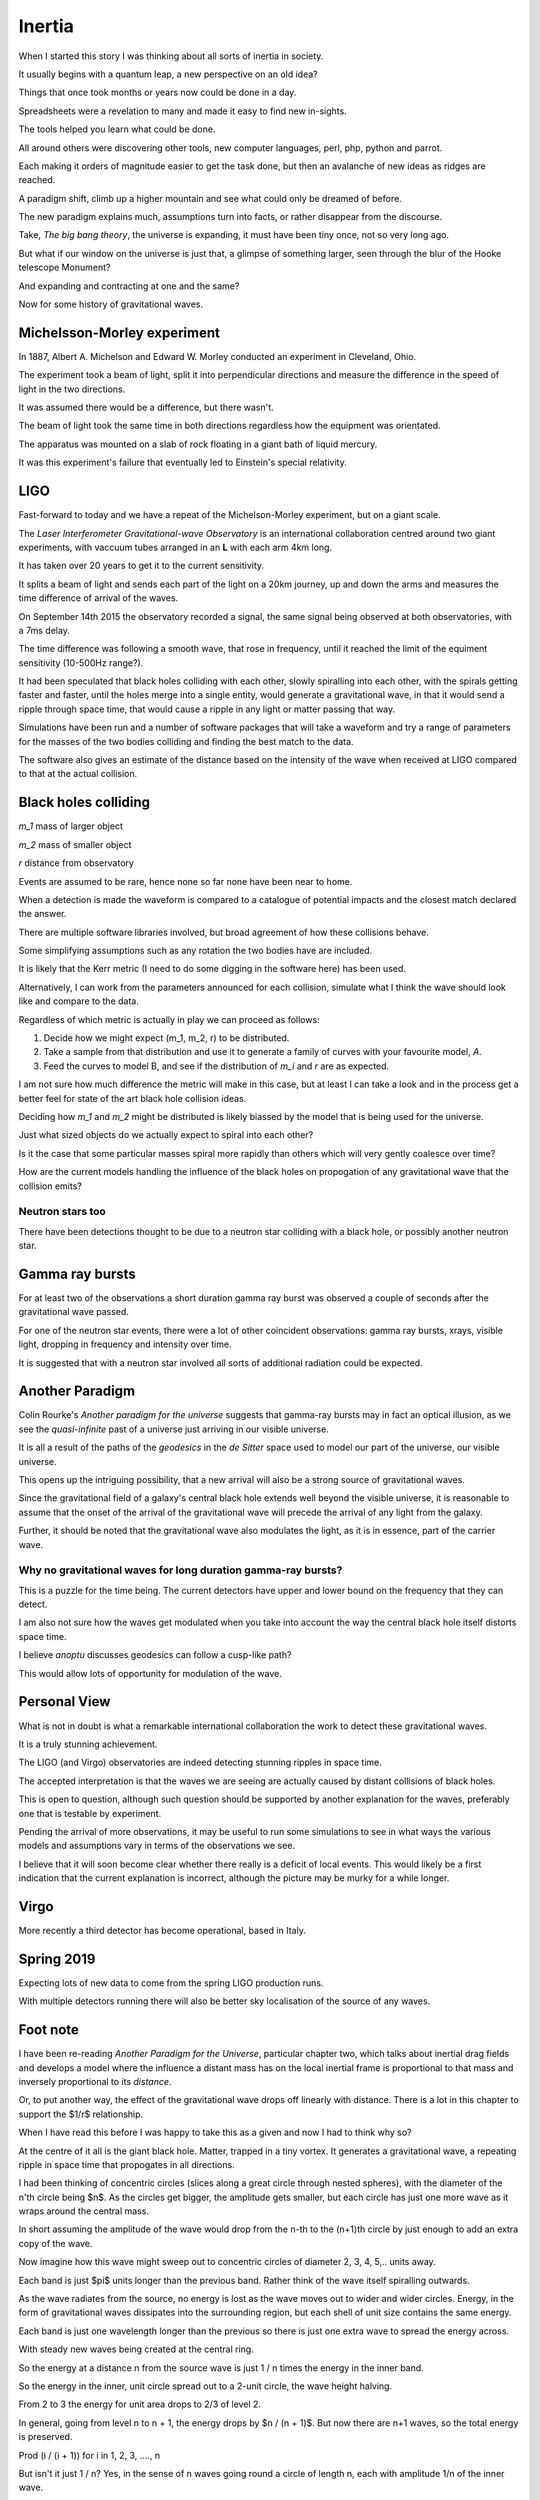 =========
 Inertia
=========

When I started this story I was thinking about all sorts of inertia in
society.

It usually begins with a quantum leap, a new perspective on an old
idea?

Things that once took months or years now could be done in a day.

Spreadsheets were a revelation to many and made it easy to find new
in-sights.

The tools helped you learn what could be done.

All around others were discovering other tools, new computer
languages, perl, php, python and parrot.

Each making it orders of magnitude easier to get the task done, but
then an avalanche of new ideas as ridges are reached.

A paradigm shift, climb up a higher mountain and see what could only
be dreamed of before.

The new paradigm explains much, assumptions turn into facts, or rather
disappear from the discourse.

Take, *The big bang theory*, the universe is expanding, it must have been tiny
once, not so very long ago.

But what if our window on the universe is just that, a glimpse of
something larger, seen through the blur of the Hooke telescope
Monument?

And expanding and contracting at one and the same?

Now for some history of gravitational waves.


Michelsson-Morley experiment
============================

In 1887, Albert A. Michelson and Edward W. Morley conducted an
experiment in Cleveland, Ohio.

The experiment took a beam of light, split it into perpendicular
directions and measure the difference in the speed of light in the two
directions.

It was assumed there would be a difference, but there wasn't.

The beam of light took the same time in both directions regardless how
the equipment was orientated.

The apparatus was mounted on a slab of rock floating in a giant bath
of liquid mercury.

It was this experiment's failure that eventually led to Einstein's
special relativity.
 
LIGO
====

Fast-forward to today and we have a repeat of the Michelson-Morley
experiment, but on a giant scale.

The *Laser Interferometer Gravitational-wave Observatory* is an
international collaboration centred around two giant experiments, with
vaccuum tubes arranged in an **L** with each arm 4km long.

It has taken over 20 years to get it to the current sensitivity.

It splits a beam of light and sends each part of the light on a 20km
journey, up and down the arms and measures the time difference of
arrival of the waves.

On September 14th 2015 the observatory recorded a signal, the same
signal being observed at both observatories, with a 7ms delay.

The time difference was following a smooth wave, that rose in
frequency, until it reached the limit of the equiment sensitivity
(10-500Hz range?).

It had been speculated that black holes colliding with each other,
slowly spiralling into each other, with the spirals getting faster and
faster, until the holes merge into a single entity, would generate a
gravitational wave, in that it would send a ripple through space time,
that would cause a ripple in any light or matter passing that way.

Simulations have been run and a number of software packages that will
take a waveform and try a range of parameters for the masses of the
two bodies colliding and finding the best match to the data.

The software also gives an estimate of the distance based on the
intensity of the wave when received at LIGO compared to that at the
actual collision.



Black holes colliding
=====================


*m_1* mass of larger object


*m_2* mass of smaller object

*r* distance from observatory

Events are assumed to be rare, hence none so far none have been near to home.

When a detection is made the waveform is compared to a catalogue of
potential impacts and the closest match declared the answer.

There are multiple software libraries involved, but broad agreement of
how these collisions behave.

Some simplifying assumptions such as any rotation the two bodies have
are included.

It is likely that the Kerr metric (I need to do some digging in the
software here) has been used.

Alternatively, I can work from the parameters announced for each
collision, simulate what I think the wave should look like and compare
to the data.

Regardless of which metric is actually in play we can proceed as
follows:

1. Decide how we might expect (m_1, m_2, r) to be distributed.

2. Take a sample from that distribution and use it to generate a
   family of curves with your favourite model, *A*.

3. Feed the curves to model B, and see if the distribution of *m_i*
   and *r* are as expected.

I am not sure how much difference the metric will make in this case,
but at least I can take a look and in the process get a better feel
for state of the art black hole collision ideas.

Deciding how *m_1* and *m_2* might be distributed is likely biassed by
the model that is being used for the universe.

Just what sized objects do we actually expect to spiral into each
other?

Is it the case that some particular masses spiral more rapidly than
others which will very gently coalesce over time?

How are the current models handling the influence of the black holes
on propogation of any gravitational wave that the collision emits?


Neutron stars too
-----------------

There have been detections thought to be due to a neutron star
colliding with a black hole, or possibly another neutron star.


Gamma ray bursts
================

For at least two of the observations a short duration gamma ray burst
was observed a couple of seconds after the gravitational wave passed.

For one of the neutron star events, there were a lot of other
coincident observations: gamma ray bursts, xrays, visible light,
dropping in frequency and intensity over time.

It is suggested that with a neutron star involved all sorts of
additional radiation could be expected.


Another Paradigm
================

Colin Rourke's *Another paradigm for the universe* suggests that
gamma-ray bursts may in fact an optical illusion, as we see the
*quasi-infinite* past of a universe just arriving in our visible
universe.

It is all a result of the paths of the *geodesics* in the *de Sitter*
space used to model our part of the universe, our visible universe.

This opens up the intriguing possibility, that a new arrival will also
be a strong source of gravitational waves.

Since the gravitational field of a galaxy's central black hole extends
well beyond the visible universe, it is reasonable to assume that the
onset of the arrival of the gravitational wave will precede the
arrival of any light from the galaxy.

Further, it should be noted that the gravitational wave also modulates
the light, as it is in essence, part of the carrier wave.


Why no gravitational waves for long duration gamma-ray bursts?
--------------------------------------------------------------

This is a puzzle for the time being.  The current detectors have upper
and lower bound on the frequency that they can detect.

I am also not sure how the waves get modulated when you take into
account the way the central black hole itself distorts space time.

I believe *anoptu* discusses geodesics can follow a cusp-like path?

This would allow lots of opportunity for modulation of the wave.


Personal View
=============

What is not in doubt is what a remarkable international collaboration
the work to detect these gravitational waves.

It is a truly stunning achievement.

The LIGO (and Virgo) observatories are indeed detecting stunning
ripples in space time.   

The accepted interpretation is that the waves we are seeing are actually
caused by distant collisions of black holes.

This is open to question, although such question should be supported
by another explanation for the waves, preferably one that is testable
by experiment.

Pending the arrival of more observations, it may be useful to run some
simulations to see in what ways the various models and assumptions
vary in terms of the observations we see.

I believe that it will soon become clear whether there really is a
deficit of local events.   This would likely be a first indication
that the current explanation is incorrect, although the picture may be
murky for a while longer.


Virgo
=====

More recently a third detector has become operational, based in Italy.


Spring 2019
===========

Expecting lots of new data to come from the spring LIGO production
runs.

With multiple detectors running there will also be better sky
localisation of the source of any waves.

Foot note
=========

I have been re-reading *Another Paradigm for the Universe*, particular
chapter two, which talks about inertial drag fields and develops a
model where the influence a distant mass has on the local inertial
frame is proportional to that mass and inversely proportional to its
*distance*.

Or, to put another way, the effect of the gravitational wave drops off
linearly with distance.  There is a lot in this chapter to support the
$1/r$ relationship.

When I have read this before I was happy to take this as a given and
now I had to think why so?

At the centre of it all is the giant black hole.  Matter, trapped in a
tiny vortex.  It generates a gravitational wave, a repeating ripple in
space time that propogates in all directions.

I had been thinking of concentric circles (slices along a great circle
through nested spheres), with the diameter of the n'th circle being
$n$.  As the circles get bigger, the amplitude gets smaller, but each
circle has just one more wave as it wraps around the central mass.


In short assuming the amplitude of the wave would drop from the n-th
to the (n+1)th circle by just enough to add an extra copy of the wave.

Now imagine how this wave might sweep out to concentric circles of
diameter 2, 3, 4, 5,.. units away.

Each band is just $\pi$ units longer than the previous band.  Rather
think of the wave itself spiralling outwards.

 
As the wave radiates from the source, no energy is lost as the
wave moves out to wider and wider circles.  Energy, in the form of
gravitational waves dissipates into the surrounding region, but each
shell of unit size contains the same energy.


Each band is just one wavelength longer than the previous so there is
just one extra wave to spread the energy across.

With steady new waves being created at the central ring.

So the energy at a distance n from the source wave is just 1 / n times
the energy in the inner band.


So the energy in the inner, unit circle spread out to a 2-unit
circle, the wave height halving.

From 2 to 3 the energy for unit area drops to 2/3 of level 2.

In general, going from level n to n + 1, the energy drops by
$n / (n + 1)$. But now there are n+1 waves, so the total energy is preserved.

Prod (i / (i + 1)) for i in 1, 2, 3, ...., n

But isn't it just 1 / n?  Yes, in the sense of n waves going round a
circle of length n, each with amplitude 1/n of the inner wave.

Did I forget about time?

If we get too close to the black hole we see the effects of general
relativity and things get complicated very quickly.

Fortunately, we can set our unit of distance so that we start a
respectable distance from the centre of the black hole, where we can
assume that the gravitational waves are propogating at close to the
speed of light, relative to the black hole.

Within a few radii, the effect will be negligible.

Caveat
------

Shouldn't we be looking at surfaces of nested spheres, rather than
great circle slices through them?

In that case the amplitude would drop in proportion to $1/r^2$, not
$1/r$.

Yet the great circle argument feels sound.  There are waves travelling
outward in every direction.



Or maybe
--------

Imagine the ripples on a calm lake created by an apple dropping from a
tree.  Or rather a ripples created by the tip of a long branch,
dipping into a calm pond.  You can gently rock the branch to create
waves.

Swirl it round in a gentle circle and watch the waves move out across
the lake, a self-supporting spiral of waves.



Arrival of a new galaxy
=======================

There is something rather elegant in the idea that when a new galaxy
enters our visible universe it greets us, at a respectful distance of
12 billion light years with an update on it's entire history prior to
this, or our last meeting if per chance we have met before.

This update could be viewed as an adjustment to our inertial frame to
represent the distant matter that is just now beginning to affect our
inertial frame.

References
==========

For Colin's work, I recommend his home page at Warwick University::

  http://msp.warwick.ac.uk/~cpr


  
  https://arxiv.org/abs/astro-ph/0311033


For data and information on gravitational waves, the Gravitational
Wave Open Science Centre is invaluable::

   https://www.gw-openscience.org/
  

  

For more details, https://wikipedia.org has been an invaluable
starting point.  


The binary black hole page has a good summary of the accepted physics
of binary black hole mergers::

  https://en.wikipedia.org/wiki/Binary_black_hole
